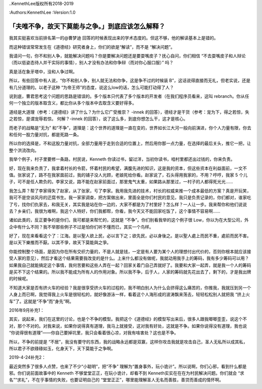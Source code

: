 ..KennethLee版权所有2018-2019

:Authors:KennethLee
:Version:1.0

「夫唯不争，故天下莫能与之争。」到底应该怎么解释？
==================================================

我其实挺喜欢当前排名第一的@曹梦迪
回答的时候表现出来的学术态度的。但这不够，他的解读基本上是错的。

而这种错误常常发生在《道德经》研究者身上，你们的欲是“解读”，而不是
“解决问题”。

我请问一句，你不和别人争，就能解决问题吗？你是要解决问题还是要耍嘴皮子？抚心自问，你们相信
“不去耍嘴皮子和人辩论（而以低姿态待人并干实际的事情），别人才没有办法和你争辩（而对你心服口服）”
吗？

真是活在象牙塔中，没和人争过啊。

所以，有些回答中有人说，“你不和别人争，别人就无法和你争，这是争不过的时候装
B”，这话说得直接而无礼，但老实说，还是有几分道理的。以老子这种
“为帝王师”的态度，说这么low的话，怎么可能打动得了人？

说到底，曹君思考这个问题的思路是错误的。多个版本只代表了多个版本的开发者（在我们程序员看来，这叫
rebranch。你从任何一个独立的版本取含义，都比你从多个版本中去取含义要好得多。

道经是大道理（参考：《道德经》讲了什么？为什么它广受推崇？
-innek
的回答），德经才是干货（参考：宠为下，得之若惊，失之若惊，是谓宠辱若惊。
何解？-innek
的回答），说了这么多，到底你想怎么干，这才是核心。

而老子的战略是“无为”
和“不争”，道理是：这个世界的道理是一直在变的，世界如长江大河一般向前演进，你个人力量有限，你去和任何一股力量对抗，都是死路一条。

所以你的选择是，不和这股力量对抗，全部力量用于走到合适的位置上，然后用你那一点力量，在选择的最后关头，推它一把，让整个洪流改向。

我举个例子，村子里要修一条路，村民说，Kenneth
你读过书，留过洋，当初你读书，咱村里都还出过钱的，你来负责。

好，现在我来负责了，我拿着村长的令箭，怀着村民的希望，满腹先进的知识，这是我的资本，但这些资本在利益面前，一文不值。张家说了，路不在我家面前过，我的铺子没人光顾，老娘死给你看。赵家说了，石头得用我家的，不用？哼哼，我家
5
个儿子，可不是任人欺负的。李家又说，路不能在赵家前面过，那里鬼气太重，如果路从那里过，一村子的人都得死光光……

我怎么弄？帮了李家得失了赵家，从了张家，亏了李家。我用我先进的技术，村长的权威来推一个成本最低的方案？真是开玩笑，我可不是空谈风月的迂腐书生。我一家家调查，把方案做出来，里面全是你们村民的意见，我只是负责记录的，你们都对，谁家吃了亏，找你们仇家去，和我无关，其实我是站在你一边的，大家不都是为了村里好？怎么样？一人让一步。我来帮你和他们说说去？乡亲们，我很为难啊，我这个人特好，你们我都帮，你看，我今天又不能回家吃饭了，这个事情不容易啊……

诸如此类的，反正要争的是你们，我可都是来帮忙的，这就是
“不争”。你们别看我举的这个例子很
Low，你以为在大型公司，外企中有什么不同？我不举那些例子不过是怕你们听不懂而已，其实一个鸟样。

好了，现在来看看这个了：江海。是以聖人欲上民，必以言下之；欲先民，必以身後之。是以聖人處上而民不重，處前而民不害。是以天下樂推而不厭。以其不爭，故天下莫能與之爭。

你能控制整个场面，是因为你在所有交织力量的，不是人就是钱，一定是有人要为某个人的理想付出代价的，否则你根本就应该接受人家的意见），然后才看这个结果需要我改变的是什么。上来什么都没有做呢，我就动用我手上的筹码，我有多少筹码可以用？如果我自己就能搞定这个事情，我何苦要和这些人弄在一起？回家关着门自己弄就好了。我要和大家一起弄，就是我一个人的筹码是买不下这个结果的。所以我不能成为所有人的作用对象。所以我不争，后于人，人家的筹码就先花出去了，剩下的，才是我出牌的时候呢。

不知道大家是否有挤火车的经验？我是很享受挤火车的过程的，我不明白别人为什么会挤得这么痛苦的，你推我，我就压到另一个人身上而已啊，我觉得我上火车是很轻松的，就好像游泳一样，看着这个人海形成的波涛飘来荡去，轻轻松松别人就把我
“挤上火车”了。这就是“不争”而“身先”啊。

2016年9月补充1：

其实，说起来，我们在这里的讨论，也是个不争的模型。我把这个《道德经》的模型写出来后，很多人跟我唧唧歪歪，说这个不对，那个不对的。对我来说，如果你说得真有道理，我马上就接受，这对我有好处，这就是不争。如果你说得没有道理，我也说
“你说得很有道理”——你自己要掉坑里，我只会看着很心凉，对我有啥害处？这也是不争。

所以，不争的前提是
“不居”，我没有要守的东西，我的战略永远都是双赢，这样你攻击我就是攻击自己，圣人无私所以成其私，所以君子不欲碌碌如玉，化身天下，天下莫能于之争啊。

2019-4-24补充2：

最近突然多了很多人点赞，也来了不少“小聪明”，把“不争”
理解为“置身事外，玩小诡计”。所以说啊，你们心邪，看到什么都是邪。你们说前面故事中的
Kenneth
不够堂堂正正，在玩小诡计，却看不到
Kenneth实实在在在为村民解决问题。你们就会
“求名”“求礼”，不在乎事情的失败，也要证明自己的
“堂堂正正”，哪里能理解圣人无名而善胜，善贷而善成的情怀啊。
